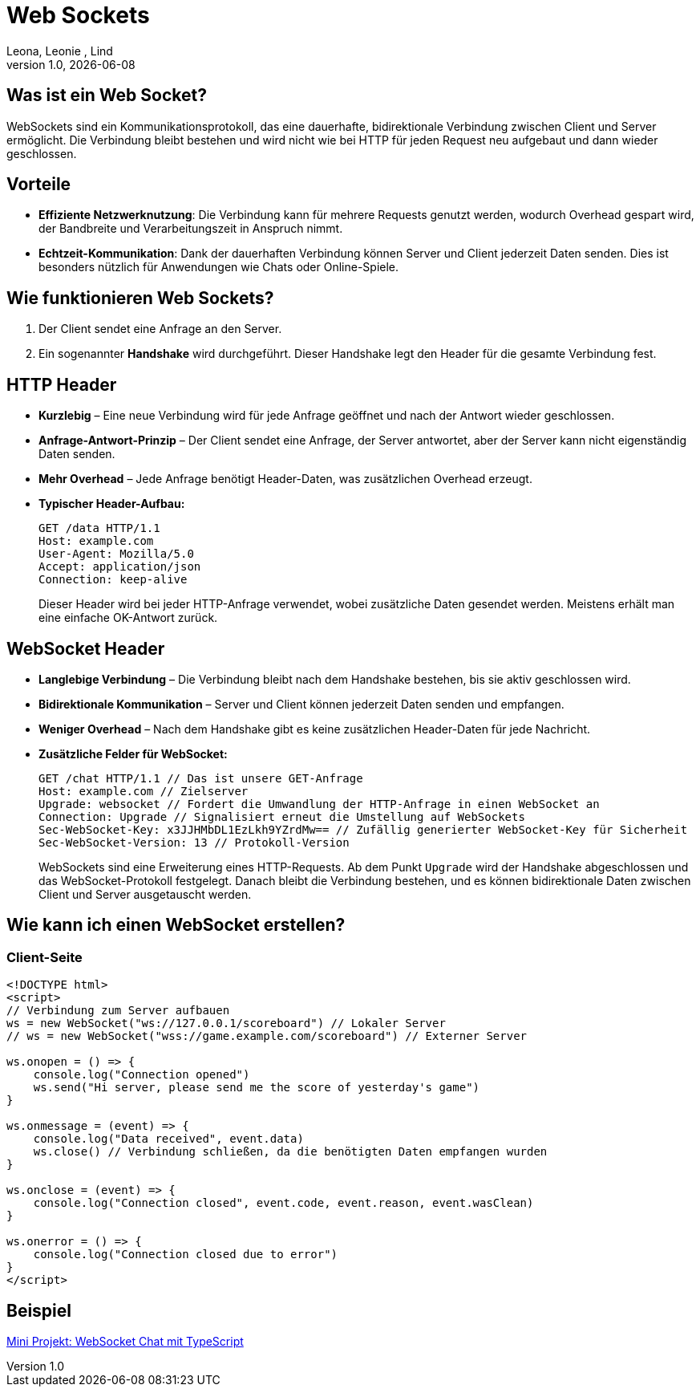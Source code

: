 = Web Sockets
:author: Leona, Leonie , Lind
:revnumber: 1.0
:revdate: {docdate}
:encoding: utf-8
:lang: de
:doctype: article
//:icons: font
:customcss: css/presentation.css
//:revealjs_customtheme: css/sky.css
//:revealjs_customtheme: css/black.css
:revealjs_width: 1408
:revealjs_height: 792
:source-highlighter: highlightjs
//:revealjs_parallaxBackgroundImage: images/background-landscape-light-orange.jpg
//:revealjs_parallaxBackgroundSize: 4936px 2092px
//:highlightjs-theme: css/atom-one-light.css
// we want local served font-awesome fonts
:iconfont-remote!:
:iconfont-name: fonts/fontawesome/css/all
//:revealjs_parallaxBackgroundImage: background-landscape-light-orange.jpg
//:revealjs_parallaxBackgroundSize: 4936px 2092px
ifdef::env-ide[]
:imagesdir: ../images
endif::[]
ifndef::env-ide[]
:imagesdir: images
endif::[]
//:revealjs_theme: sky
//:title-slide-background-image: img.png
:title-slide-transition: zoom
:title-slide-transition-speed: fast

== Was ist ein Web Socket?
WebSockets sind ein Kommunikationsprotokoll, das eine dauerhafte, bidirektionale Verbindung zwischen Client und Server ermöglicht. Die Verbindung bleibt bestehen und wird nicht wie bei HTTP für jeden Request neu aufgebaut und dann wieder geschlossen.

== Vorteile
* *Effiziente Netzwerknutzung*: Die Verbindung kann für mehrere Requests genutzt werden, wodurch Overhead gespart wird, der Bandbreite und Verarbeitungszeit in Anspruch nimmt.
* *Echtzeit-Kommunikation*: Dank der dauerhaften Verbindung können Server und Client jederzeit Daten senden. Dies ist besonders nützlich für Anwendungen wie Chats oder Online-Spiele.

== Wie funktionieren Web Sockets?
1. Der Client sendet eine Anfrage an den Server.
2. Ein sogenannter *Handshake* wird durchgeführt. Dieser Handshake legt den Header für die gesamte Verbindung fest.

== HTTP Header
* *Kurzlebig* – Eine neue Verbindung wird für jede Anfrage geöffnet und nach der Antwort wieder geschlossen.
* *Anfrage-Antwort-Prinzip* – Der Client sendet eine Anfrage, der Server antwortet, aber der Server kann nicht eigenständig Daten senden.
* *Mehr Overhead* – Jede Anfrage benötigt Header-Daten, was zusätzlichen Overhead erzeugt.
* *Typischer Header-Aufbau:*
+
[source]
----
GET /data HTTP/1.1
Host: example.com
User-Agent: Mozilla/5.0
Accept: application/json
Connection: keep-alive
----
Dieser Header wird bei jeder HTTP-Anfrage verwendet, wobei zusätzliche Daten gesendet werden. Meistens erhält man eine einfache OK-Antwort zurück.

== WebSocket Header
* *Langlebige Verbindung* – Die Verbindung bleibt nach dem Handshake bestehen, bis sie aktiv geschlossen wird.
* *Bidirektionale Kommunikation* – Server und Client können jederzeit Daten senden und empfangen.
* *Weniger Overhead* – Nach dem Handshake gibt es keine zusätzlichen Header-Daten für jede Nachricht.
* *Zusätzliche Felder für WebSocket:*
+
[source]
----
GET /chat HTTP/1.1 // Das ist unsere GET-Anfrage
Host: example.com // Zielserver
Upgrade: websocket // Fordert die Umwandlung der HTTP-Anfrage in einen WebSocket an
Connection: Upgrade // Signalisiert erneut die Umstellung auf WebSockets
Sec-WebSocket-Key: x3JJHMbDL1EzLkh9YZrdMw== // Zufällig generierter WebSocket-Key für Sicherheit
Sec-WebSocket-Version: 13 // Protokoll-Version
----
WebSockets sind eine Erweiterung eines HTTP-Requests. Ab dem Punkt `Upgrade` wird der Handshake abgeschlossen und das WebSocket-Protokoll festgelegt. Danach bleibt die Verbindung bestehen, und es können bidirektionale Daten zwischen Client und Server ausgetauscht werden.

== Wie kann ich einen WebSocket erstellen?

=== Client-Seite
[source,html]
----
<!DOCTYPE html>
<script>
// Verbindung zum Server aufbauen
ws = new WebSocket("ws://127.0.0.1/scoreboard") // Lokaler Server
// ws = new WebSocket("wss://game.example.com/scoreboard") // Externer Server

ws.onopen = () => {
    console.log("Connection opened")
    ws.send("Hi server, please send me the score of yesterday's game")
}

ws.onmessage = (event) => {
    console.log("Data received", event.data)
    ws.close() // Verbindung schließen, da die benötigten Daten empfangen wurden
}

ws.onclose = (event) => {
    console.log("Connection closed", event.code, event.reason, event.wasClean)
}

ws.onerror = () => {
    console.log("Connection closed due to error")
}
</script>
----

== Beispiel

link:../indication-example-project.html[Mini Projekt: WebSocket Chat mit TypeScript]
